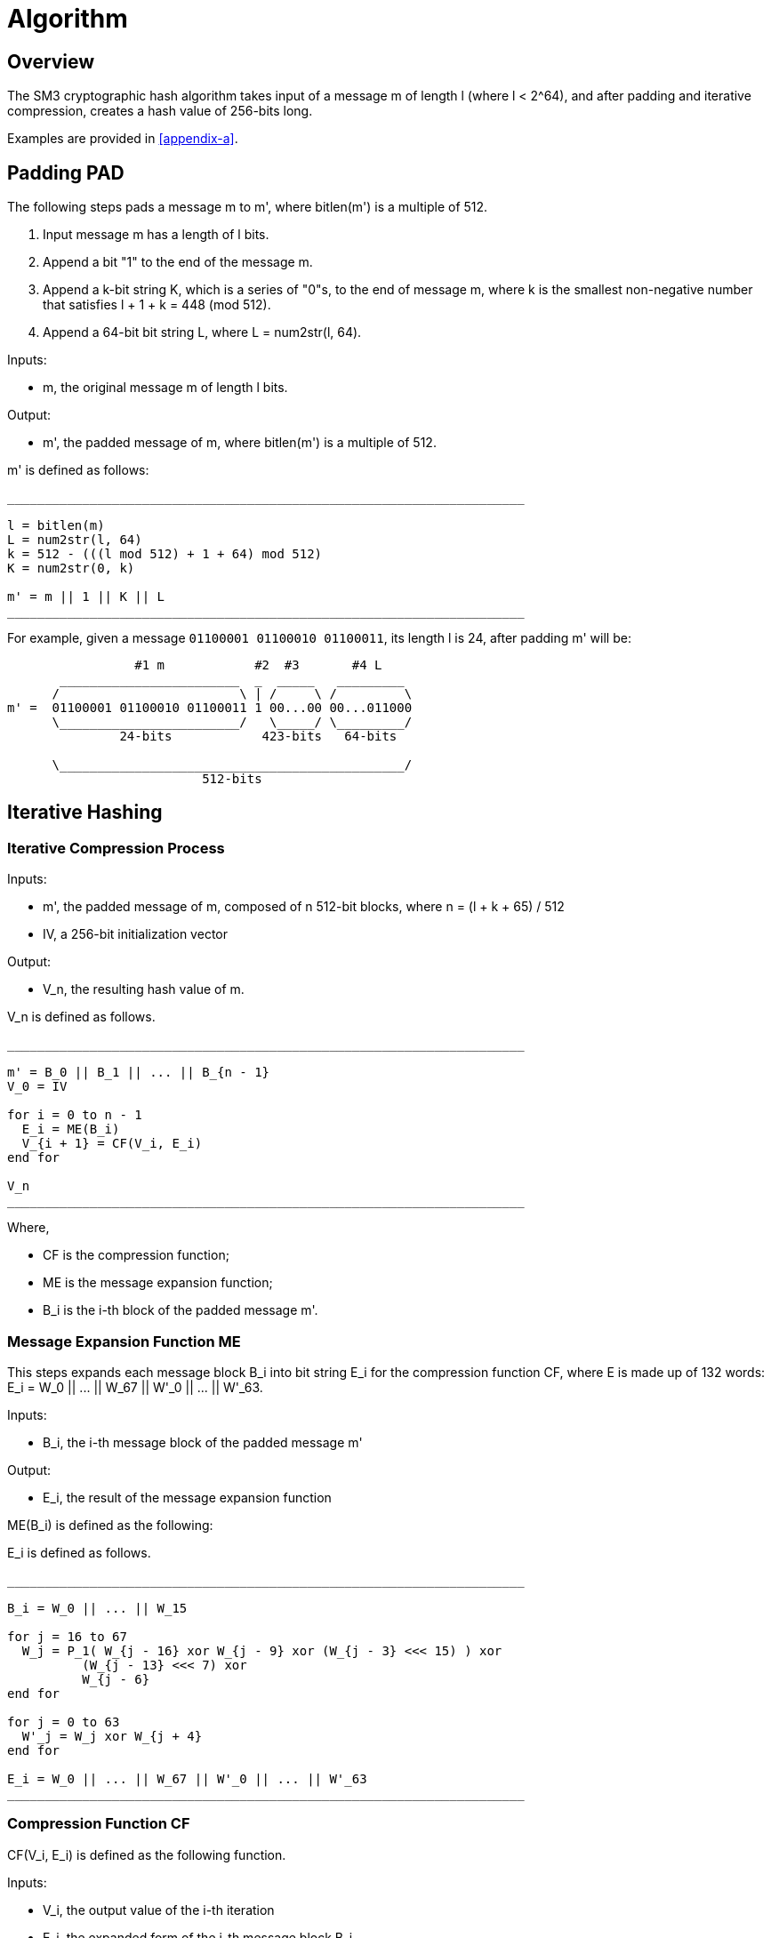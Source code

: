= Algorithm

== Overview

The SM3 cryptographic hash algorithm takes input of a message $$m$$ of length
$$l$$ (where $$l < 2^64$$), and after padding and iterative compression,
creates a hash value of 256-bits long.

Examples are provided in <<appendix-a>>.

== Padding $$PAD$$

The following steps pads a message $$m$$ to $$m'$$, where $$bitlen(m')$$
is a multiple of 512.

1. Input message $$m$$ has a length of $$l$$ bits.

2. Append a bit "1" to the end of the message $$m$$.

3. Append a $$k$$-bit string $$K$$, which is a series of "0"s, to the end of
  message $$m$$, where $$k$$ is the smallest non-negative number that satisfies
  $$l + 1 + k = 448 (mod 512)$$.

4. Append a 64-bit bit string $$L$$, where $$L = num2str(l, 64)$$.

Inputs:

- $$m$$, the original message $$m$$ of length $$l$$ bits.

Output:

- $$m'$$, the padded message of $$m$$, where $$bitlen(m')$$
  is a multiple of 512.

$$m'$$ is defined as follows:

[source]
----
_____________________________________________________________________

l = bitlen(m)
L = num2str(l, 64)
k = 512 - (((l mod 512) + 1 + 64) mod 512)
K = num2str(0, k)

m' = m || 1 || K || L
_____________________________________________________________________
----


For example, given a message `01100001 01100010 01100011`, its length $$l$$ is
24, after padding $$m'$$ will be:

[source]
----
                 #1 m            #2  #3       #4 L
       ________________________  _  _____   _________
      /                        \ | /     \ /         \
m' =  01100001 01100010 01100011 1 00...00 00...011000
      \________________________/   \_____/ \_________/
               24-bits            423-bits   64-bits

      \______________________________________________/
                          512-bits
----


== Iterative Hashing

=== Iterative Compression Process

Inputs:

- $$m'$$, the padded message of $$m$$, composed of $$n$$ 512-bit blocks, where
  $$n = (l + k + 65) / 512$$
- $$IV$$, a 256-bit initialization vector

Output:

- $$V_n$$, the resulting hash value of $$m$$.

$$V_n$$ is defined as follows.

[source]
----
_____________________________________________________________________

m' = B_0 || B_1 || ... || B_{n - 1}
V_0 = IV

for i = 0 to n - 1
  E_i = ME(B_i)
  V_{i + 1} = CF(V_i, E_i)
end for

V_n
_____________________________________________________________________
----

Where,

- $$CF$$ is the compression function;
- $$ME$$ is the message expansion function;
- $$B_i$$ is the i-th block of the padded message $$m'$$.


=== Message Expansion Function $$ME$$

This steps expands each message block $$B_i$$ into bit string $$E_i$$ for the
compression function $$CF$$, where $$E$$ is made up of 132 words:
$$E_i = W_0 || ... || W_67 || W'_0 || ... || W'_63$$.

Inputs:

- $$B_i$$, the i-th message block of the padded message $$m'$$

Output:

- $$E_i$$, the result of the message expansion function

$$ME(B_i)$$ is defined as the following:

$$E_i$$ is defined as follows.
[source]
----
_____________________________________________________________________

B_i = W_0 || ... || W_15

for j = 16 to 67
  W_j = P_1( W_{j - 16} xor W_{j - 9} xor (W_{j - 3} <<< 15) ) xor
          (W_{j - 13} <<< 7) xor
          W_{j - 6}
end for

for j = 0 to 63
  W'_j = W_j xor W_{j + 4}
end for

E_i = W_0 || ... || W_67 || W'_0 || ... || W'_63
_____________________________________________________________________
----


=== Compression Function $$CF$$

$$CF(V_i, E_i)$$ is defined as the following function.

Inputs:

- $$V_i$$, the output value of the i-th iteration
- $$E_i$$, the expanded form of the i-th message block $$B_i$$

Variables:

- $$A, B, C, D, E, F, G, H$$, 32-bit registers
- $$SS1, SS2, TT1, TT2$$, 32-bit intermediate variables

Output:

- $$V_{i + 1}$$, the result of the compression function, where $$0 <= i <= n - 1$$.

$$V_{i + 1}$$ defined as follows.

[source]
----
_____________________________________________________________________

A || B || C || D || E || F || G || H <- V_i
W_0 || ... || W_67 || W'_0 || ... || W'_63 <- E_i

for j = 0 to 63
  SS1 <- ((A <<< 12) + E + (T_j <<< (j mod 32))) <<< 7
  SS2 <- SS1 xor (A <<< 12)
  TT1 <- FF_j(A, B, C) + D + SS2 + W'_j
  TT2 <- GG_j(E, F, G) + H + SS1 + W_j
  D <- C
  C <- B <<< 9
  B <- A
  A <- TT1
  H <- G
  G <- F <<< 19
  F <- E
  E <- P_0(TT2)
end for

V_{i + 1} = (A || B || C || D || E || F || G || H) xor V_i
_____________________________________________________________________
----

All 32-bit words used here are stored in big-endian format.

=== Hash Value

The final hash value $$y$$, of 256 bits long, is given by:

[source]
----
y = V_n
----

